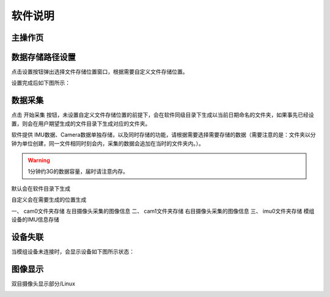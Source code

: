 ﻿.. _analytics_stamp:

软件说明
============

主操作页
^^^^^^^^^^^^^^^^^^^^^^^^^^^^^^^^^^^^

.. image:: ../../tupian/SDK_21.png

数据存储路径设置
^^^^^^^^^^^^^^^^^^^^^^^^^^^^^^^^^^^^

点击设置按钮弹出选择文件存储位置窗口，根据需要自定义文件存储位置。

.. image:: ../../tupian/SDK_22.png

设置完成后如下图所示：

.. image:: ../../tupian/SDK_23.png

数据采集
^^^^^^^^^^^^^^^^^^^^^^^^^^^^^^^^^^^^

点击 开始采集 按钮，未设置自定义文件存储位置的前提下，会在软件同级目录下生成以当前日期命名的文件夹，如果事先已经设置，则会在用户期望生成的文件目录下生成对应的文件夹。

软件提供 IMU数据、Camera数据单独存储，以及同时存储的功能，请根据需要选择需要存储的数据（需要注意的是：文件夹以分钟为单位创建，同一文件相同时刻会内，采集的数据会追加在当时的文件夹内。）。

.. warning:: 

  1分钟约3G的数据容量，届时请注意内存。

.. image:: ../../tupian/SDK_24.png

默认会在软件目录下生成

.. image:: ../../tupian/SDK_25.png

自定义会在需要生成的位置生成

.. image:: ../../tupian/SDK_26.png

一、	cam0文件夹存储 左目摄像头采集的图像信息
二、	cam1文件夹存储 右目摄像头采集的图像信息
三、	imu0文件夹存储 模组设备的IMU信息存储

.. image:: ../../tupian/SDK_27.png


设备失联
^^^^^^^^^^^^^^^^^^^^^^^^^^^^^^^^^^^^

当模组设备未连接时，会显示设备如下图所示状态：

.. image:: ../../tupian/SDK_28.png

图像显示
^^^^^^^^^^^^^^^^^^^^^^^^^^^^^^^^^^^^

双目摄像头显示部分/Linux

.. image:: ../../tupian/SDK_29.png

